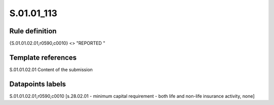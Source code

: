 ===========
S.01.01_113
===========

Rule definition
---------------

{S.01.01.02.01,r0590,c0010} <> "REPORTED "


Template references
-------------------

S.01.01.02.01 Content of the submission


Datapoints labels
-----------------

S.01.01.02.01,r0590,c0010 [s.28.02.01 - minimum capital requirement - both life and non-life insurance activity, none]



